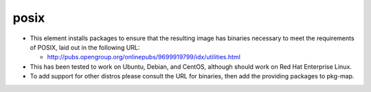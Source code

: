 posix
=====

* This element installs packages to ensure that the resulting image has
  binaries necessary to meet the requirements of POSIX, laid out in the
  following URL:

  + http://pubs.opengroup.org/onlinepubs/9699919799/idx/utilities.html

* This has been tested to work on Ubuntu, Debian, and CentOS, although
  should work on Red Hat Enterprise Linux.

* To add support for other distros please consult the URL for binaries,
  then add the providing packages to pkg-map.
